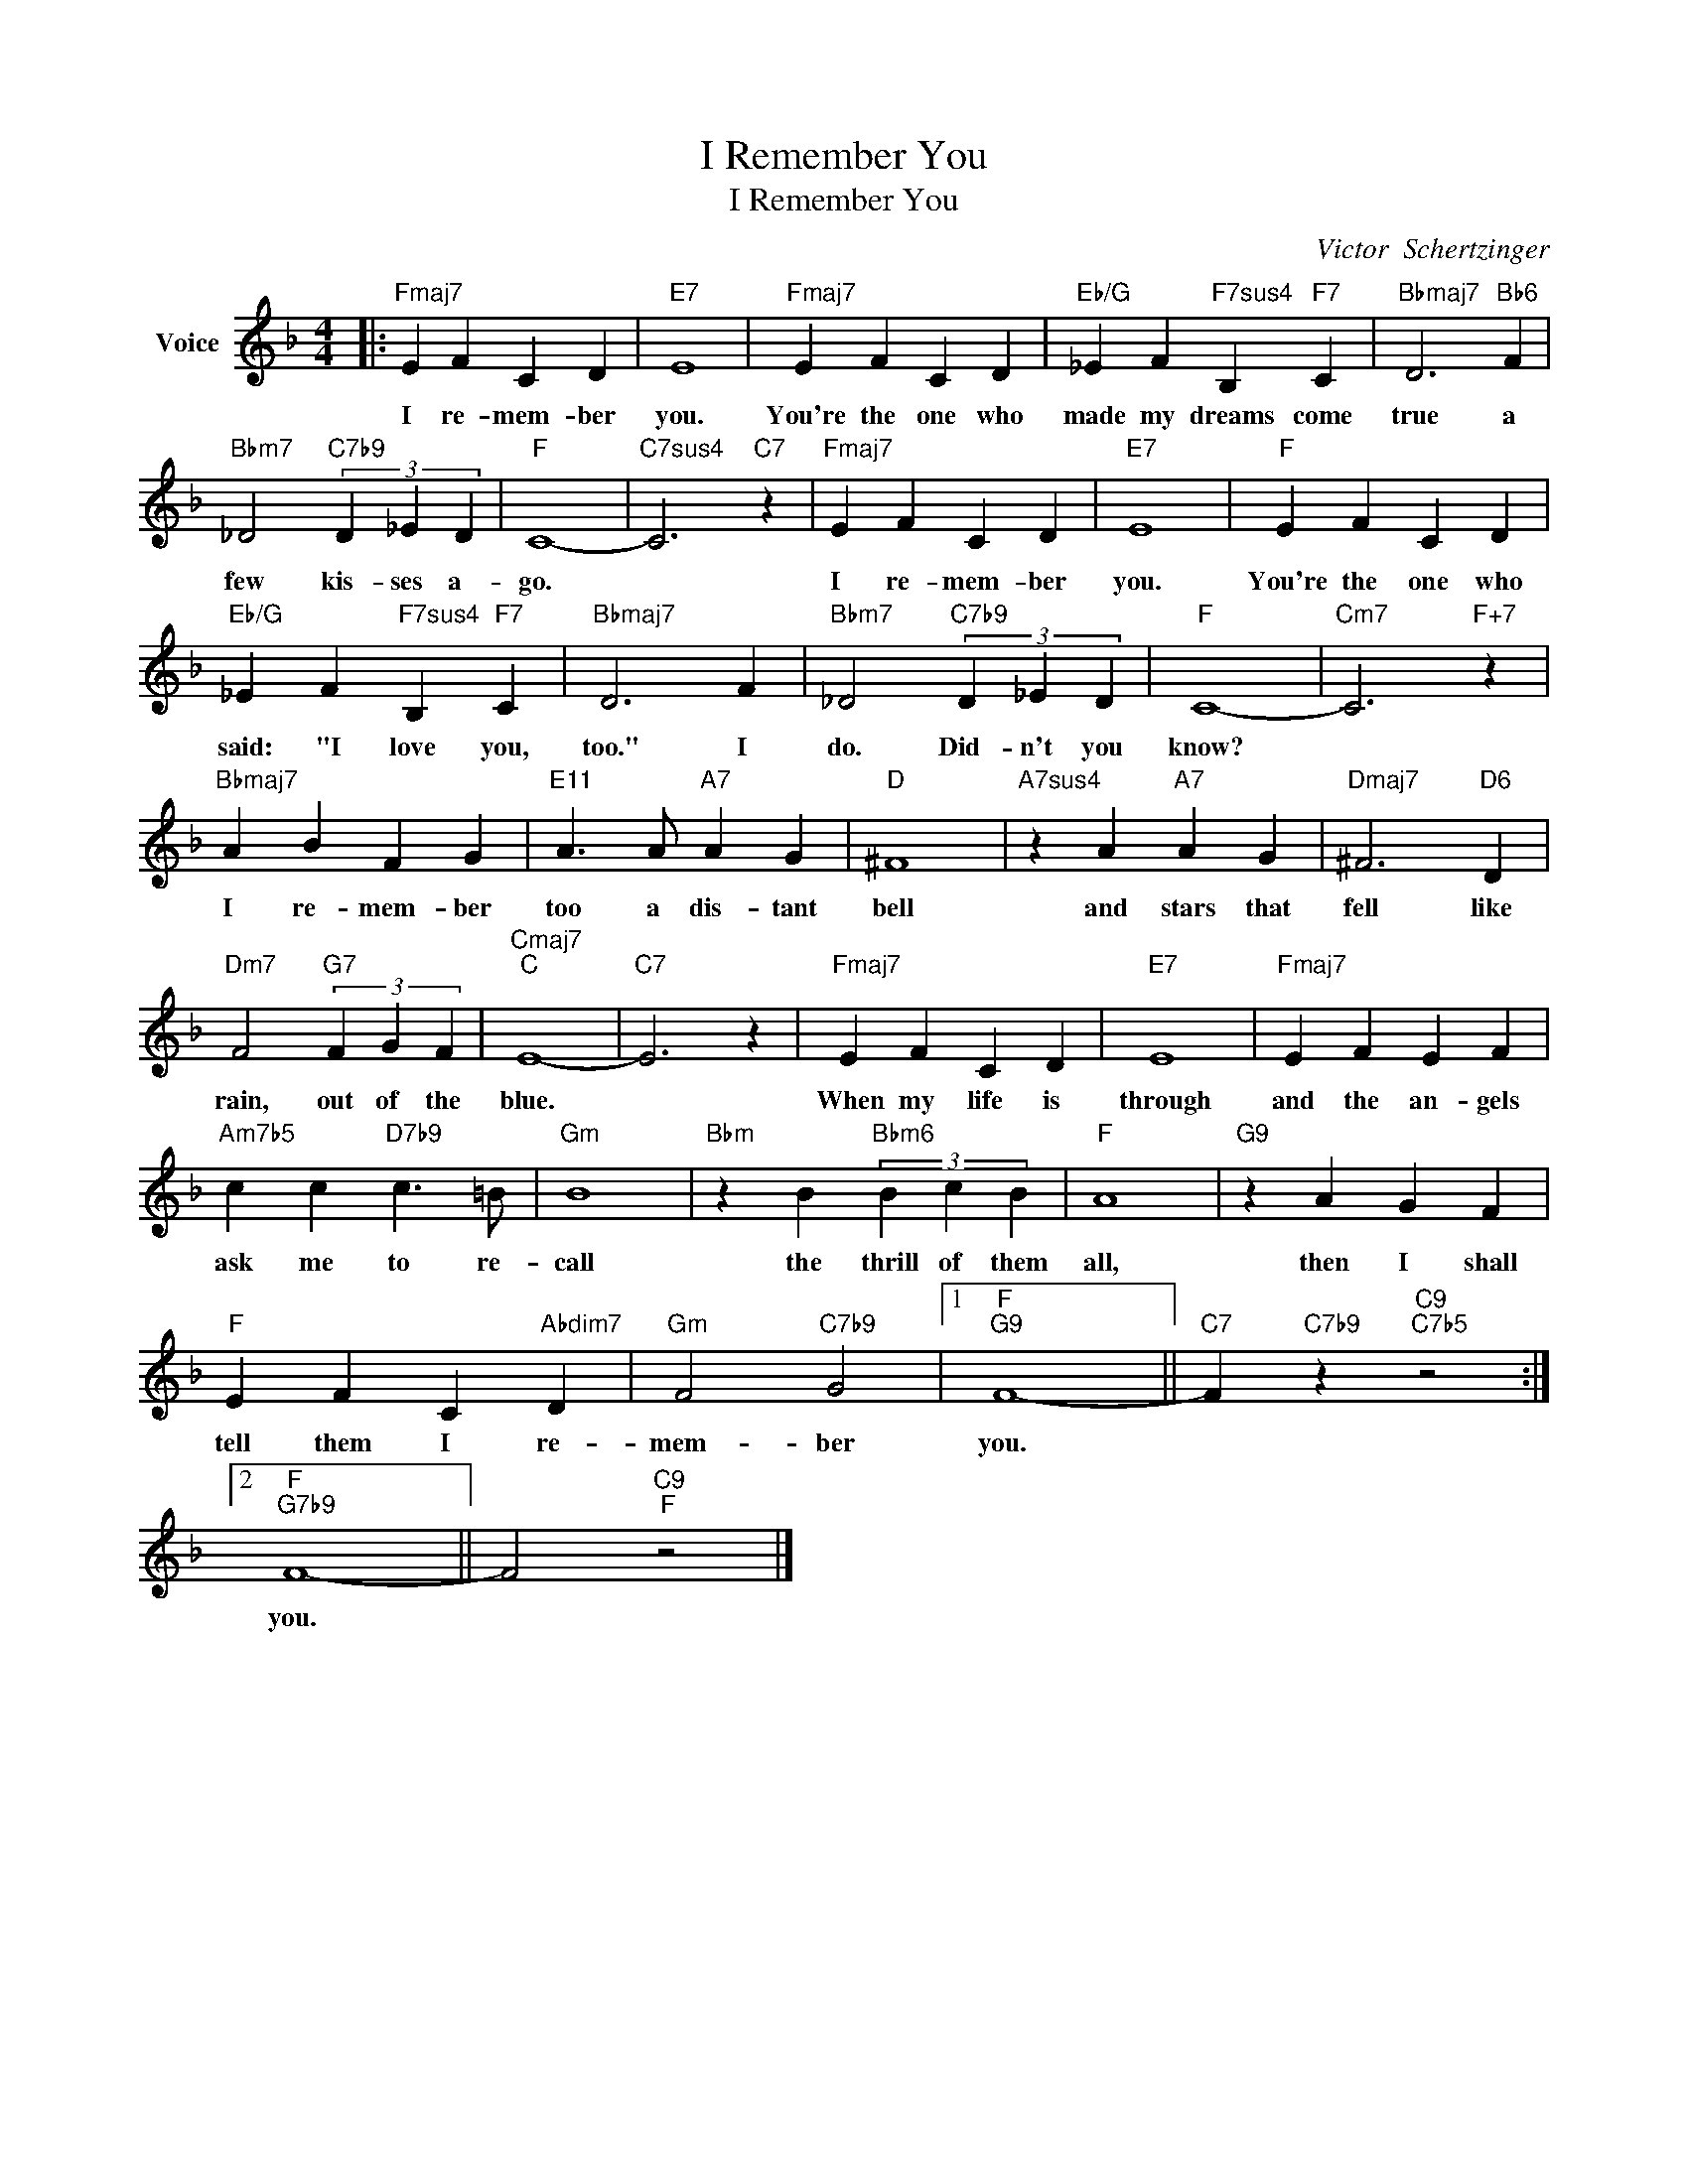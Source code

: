 X:1
T:I Remember You
T:I Remember You
C:Victor  Schertzinger
Z:All Rights Reserved
L:1/4
M:4/4
K:F
V:1 treble nm="Voice"
%%MIDI program 52
V:1
|:"Fmaj7" E F C D |"E7" E4 |"Fmaj7" E F C D |"Eb/G" _E F"F7sus4" B,"F7" C |"Bbmaj7" D3"Bb6" F | %5
w: I re- mem- ber|you.|You're the one who|made my dreams come|true a|
"Bbm7" _D2"C7b9" (3D _E D |"F" C4- |"C7sus4" C3"C7" z |"Fmaj7" E F C D |"E7" E4 |"F" E F C D | %11
w: few kis- ses a-|go.||I re- mem- ber|you.|You're the one who|
"Eb/G" _E F"F7sus4" B,"F7" C |"Bbmaj7" D3 F |"Bbm7" _D2"C7b9" (3D _E D |"F" C4- |"Cm7" C3"F+7" z | %16
w: said: "I love you,|too." I|do. Did- n't you|know?||
"Bbmaj7" A B F G |"E11" A3/2 A/"A7" A G |"D" ^F4 |"A7sus4" z A"A7" A G |"Dmaj7" ^F3"D6" D | %21
w: I re- mem- ber|too a dis- tant|bell|and stars that|fell like|
"Dm7" F2"G7" (3F G F |"Cmaj7""C" E4- |"C7" E3 z |"Fmaj7" E F C D |"E7" E4 |"Fmaj7" E F E F | %27
w: rain, out of the|blue.||When my life is|through|and the an- gels|
"Am7b5" c c"D7b9" c3/2 =B/ |"Gm" B4 |"Bbm" z B"Bbm6" (3B c B |"F" A4 |"G9" z A G F | %32
w: ask me to re-|call|the thrill of them|all,|then I shall|
"F" E F C"Abdim7" D |"Gm" F2"C7b9" G2 |1"F""G9" F4- ||"C7" F"C7b9" z"C9""C7b5" z2 :|2 %36
w: tell them I re-|mem- ber|you.||
"F""G7b9" F4- || F2"C9""F" z2 |] %38
w: you.||

